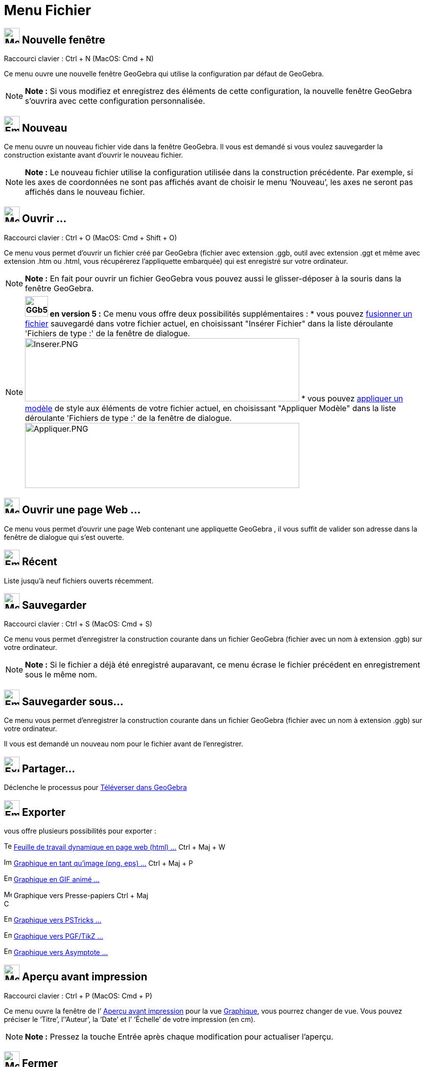 = Menu Fichier
:page-en: File_Menu
ifdef::env-github[:imagesdir: /fr/modules/ROOT/assets/images]

== image:Menu_New.png[Menu New.png,width=32,height=32] Nouvelle fenêtre

Raccourci clavier : [.kcode]#Ctrl# + [.kcode]#N# (MacOS: [.kcode]#Cmd# + [.kcode]#N#)

Ce menu ouvre une nouvelle fenêtre GeoGebra qui utilise la configuration par défaut de GeoGebra.

[NOTE]
====

*Note :* Si vous modifiez et enregistrez des éléments de cette configuration, la nouvelle fenêtre GeoGebra s’ouvrira
avec cette configuration personnalisée.

====

== image:Empty16x16.png[Empty16x16.png,width=32,height=32] Nouveau

Ce menu ouvre un nouveau fichier vide dans la fenêtre GeoGebra. Il vous est demandé si vous voulez sauvegarder la
construction existante avant d’ouvrir le nouveau fichier.

[NOTE]
====

*Note :* Le nouveau fichier utilise la configuration utilisée dans la construction précédente. Par exemple, si les axes
de coordonnées ne sont pas affichés avant de choisir le menu ‘Nouveau’, les axes ne seront pas affichés dans le nouveau
fichier.

====

== image:Menu_Open.png[Menu Open.png,width=32,height=32] Ouvrir ...

Raccourci clavier : [.kcode]#Ctrl# + [.kcode]#O# (MacOS: [.kcode]#Cmd# + [.kcode]#Shift# + [.kcode]#O#)

Ce menu vous permet d’ouvrir un fichier créé par GeoGebra (fichier avec extension .ggb, outil avec extension .ggt et
même avec extension .htm ou .html, vous récupérerez l'appliquette embarquée) qui est enregistré sur votre ordinateur.

[NOTE]
====

*Note :* En fait pour ouvrir un fichier GeoGebra vous pouvez aussi le glisser-déposer à la souris dans la fenêtre
GeoGebra.

====

[NOTE]
====

*image:GGb5.png[GGb5.png,width=47,height=42] en version 5 :* Ce menu vous offre deux possibilités supplémentaires : *
vous pouvez xref:/Inserer_Fichier.adoc[fusionner un fichier] sauvegardé dans votre fichier actuel, en choisissant
"Insérer Fichier" dans la liste déroulante 'Fichiers de type :' de la fenêtre de dialogue.
image:Inserer.PNG[Inserer.PNG,width=560,height=129] * vous pouvez xref:/Appliquer_Modele.adoc[appliquer un modèle] de
style aux éléments de votre fichier actuel, en choisissant "Appliquer Modèle" dans la liste déroulante 'Fichiers de
type :' de la fenêtre de dialogue. image:Appliquer.PNG[Appliquer.PNG,width=560,height=133]

====

== image:Menu_Open.png[Menu Open.png,width=32,height=32] Ouvrir une page Web ...

Ce menu vous permet d’ouvrir une page Web contenant une appliquette GeoGebra , il vous suffit de valider son adresse
dans la fenêtre de dialogue qui s'est ouverte.

== image:Empty16x16.png[Empty16x16.png,width=32,height=32] Récent

Liste jusqu'à neuf fichiers ouverts récemment.

== image:Menu_Save.png[Menu Save.png,width=32,height=32] Sauvegarder

Raccourci clavier : [.kcode]#Ctrl# + [.kcode]#S# (MacOS: [.kcode]#Cmd# + [.kcode]#S#)

Ce menu vous permet d’enregistrer la construction courante dans un fichier GeoGebra (fichier avec un nom à extension
.ggb) sur votre ordinateur.

[NOTE]
====

*Note :* Si le fichier a déjà été enregistré auparavant, ce menu écrase le fichier précédent en enregistrement sous le
même nom.

====

== image:Empty16x16.png[Empty16x16.png,width=32,height=32] Sauvegarder sous…

Ce menu vous permet d’enregistrer la construction courante dans un fichier GeoGebra (fichier avec un nom à extension
.ggb) sur votre ordinateur.

Il vous est demandé un nouveau nom pour le fichier avant de l’enregistrer.

== image:Export_small.png[Export small.png,width=32,height=32] Partager...

Déclenche le processus pour xref:/Téléverser_dans_GeoGebra.adoc[Téléverser dans GeoGebra]

== image:Empty16x16.png[Empty16x16.png,width=32,height=32] Exporter

vous offre plusieurs possibilités pour exporter :

image:Text-html.png[Text-html.png,width=16,height=16] xref:/Exporter_Feuille_de_travail.adoc[Feuille de travail
dynamique en page web (html) ...] [.kcode]#Ctrl# + [.kcode]#Maj# + [.kcode]#W#

image:Image-x-generic.png[Image-x-generic.png,width=16,height=16] xref:/Exporter_Graphique.adoc[Graphique en tant
qu'image (png, eps) ...] [.kcode]#Ctrl# + [.kcode]#Maj# + [.kcode]#P#

image:Empty16x16.png[Empty16x16.png,width=16,height=16] xref:/Exporter_Graphique.adoc[Graphique en GIF animé ...]

image:Menu_Copy.png[Menu Copy.png,width=16,height=16] Graphique vers Presse-papiers [.kcode]#Ctrl# + [.kcode]#Maj# +
[.kcode]#C#

image:Empty16x16.png[Empty16x16.png,width=16,height=16]
xref:/Exporter_vers_LaTeX_(PGF_PSTricks)_et_Asymptote.adoc[Graphique vers PSTricks ...]

image:Empty16x16.png[Empty16x16.png,width=16,height=16]
xref:/Exporter_vers_LaTeX_(PGF_PSTricks)_et_Asymptote.adoc[Graphique vers PGF/TikZ ...]

image:Empty16x16.png[Empty16x16.png,width=16,height=16]
xref:/Exporter_vers_LaTeX_(PGF_PSTricks)_et_Asymptote.adoc[Graphique vers Asymptote ...]

== image:Menu_Print_Preview.png[Menu Print Preview.png,width=32,height=32] Aperçu avant impression

Raccourci clavier : [.kcode]#Ctrl# + [.kcode]#P# (MacOS: [.kcode]#Cmd# + [.kcode]#P#)

Ce menu ouvre la fenêtre de l’ xref:/Options_Impression.adoc[Aperçu avant impression] pour la vue
xref:/Graphique.adoc[Graphique], vous pourrez changer de vue. Vous pouvez préciser le ‘Titre’, l’‘Auteur’, la ‘Date’ et
l’ ‘Échelle’ de votre impression (en cm).

[NOTE]
====

*Note :* Pressez la touche Entrée après chaque modification pour actualiser l’aperçu.

====

== image:Menu_Close.png[Menu Close.png,width=32,height=32] Fermer

Raccourci clavier : [.kcode]#Alt# + [.kcode]#F4# (MacOS: [.kcode]#Cmd# + [.kcode]#W#)

Ce menu ferme la fenêtre GeoGebra. Si vous n’avez pas enregistré votre construction avant de choisir ‘Fermer’, il vous
est demandé si vous voulez sauvegarder.
